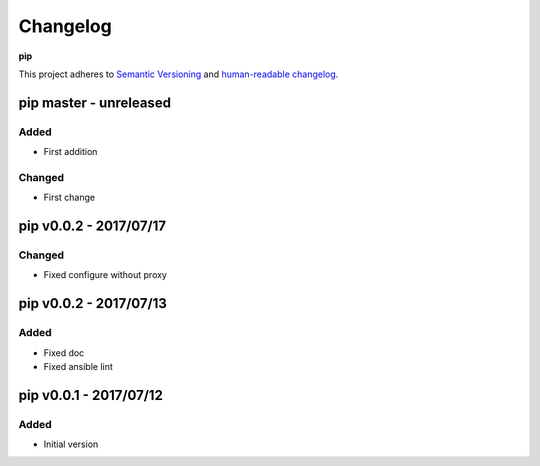 Changelog
=========

**pip**

This project adheres to `Semantic Versioning <http://semver.org/spec/v2.0.0.html>`__
and `human-readable changelog <http://keepachangelog.com/en/0.3.0/>`__.


pip master - unreleased
---------------------------------------


Added
~~~~~

- First addition

Changed
~~~~~~~

- First change

pip v0.0.2 - 2017/07/17
---------------------------------------

Changed
~~~~~~~

- Fixed configure without proxy


pip v0.0.2 - 2017/07/13
---------------------------------------

Added
~~~~~

- Fixed doc
- Fixed ansible lint


pip v0.0.1 - 2017/07/12
---------------------------------------

Added
~~~~~

- Initial version

